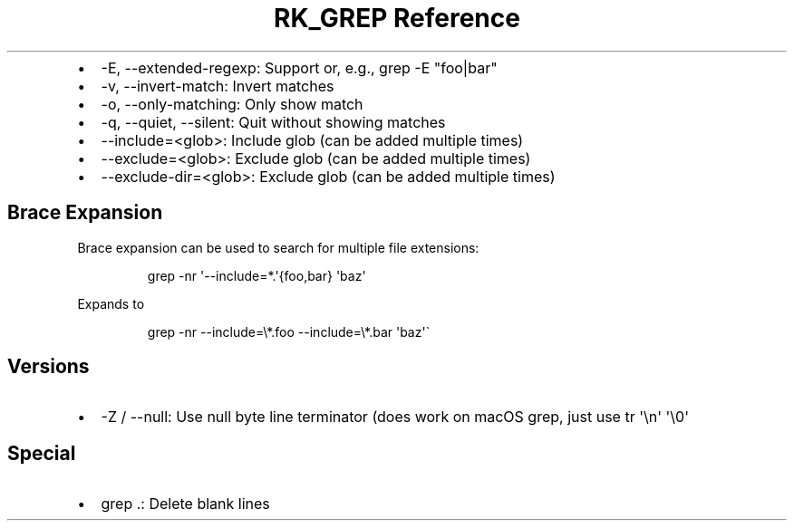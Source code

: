 .\" Automatically generated by Pandoc 3.6
.\"
.TH "RK_GREP Reference" "" "" ""
.IP \[bu] 2
\f[CR]\-E\f[R], \f[CR]\-\-extended\-regexp\f[R]: Support or, e.g.,
\f[CR]grep \-E \[dq]foo|bar\[dq]\f[R]
.IP \[bu] 2
\f[CR]\-v\f[R], \f[CR]\-\-invert\-match\f[R]: Invert matches
.IP \[bu] 2
\f[CR]\-o\f[R], \f[CR]\-\-only\-matching\f[R]: Only show match
.IP \[bu] 2
\f[CR]\-q\f[R], \f[CR]\-\-quiet\f[R], \f[CR]\-\-silent\f[R]: Quit
without showing matches
.IP \[bu] 2
\f[CR]\-\-include=<glob>\f[R]: Include glob (can be added multiple
times)
.IP \[bu] 2
\f[CR]\-\-exclude=<glob>\f[R]: Exclude glob (can be added multiple
times)
.IP \[bu] 2
\f[CR]\-\-exclude\-dir=<glob>\f[R]: Exclude glob (can be added multiple
times)
.SH Brace Expansion
Brace expansion can be used to search for multiple file extensions:
.IP
.EX
grep \-nr \[aq]\-\-include=*.\[aq]{foo,bar} \[aq]baz\[aq]
.EE
.PP
Expands to
.IP
.EX
grep \-nr \-\-include=\[rs]*.foo \-\-include=\[rs]*.bar \[aq]baz\[aq]\[ga]
.EE
.SH Versions
.IP \[bu] 2
\f[CR]\-Z\f[R] / \f[CR]\-\-null\f[R]: Use null byte line terminator
(does work on macOS \f[CR]grep\f[R], just use
\f[CR]tr \[aq]\[rs]n\[aq] \[aq]\[rs]0\[aq]\f[R]
.SH Special
.IP \[bu] 2
\f[CR]grep .\f[R]: Delete blank lines
